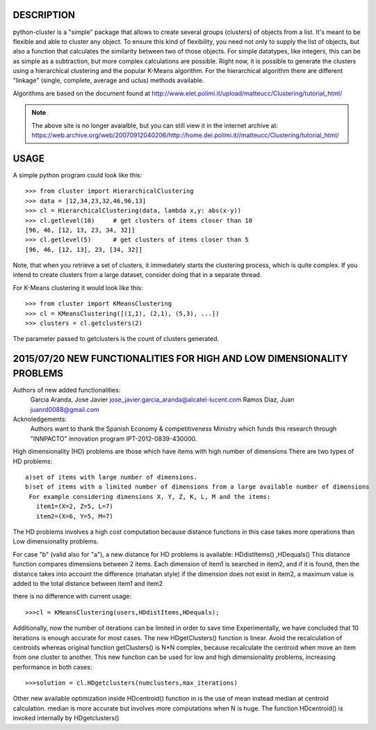 DESCRIPTION
===========

.. image:: https://readthedocs.org/projects/python-cluster/badge/?version=latest
    :target: http://python-cluster.readthedocs.org
    :alt: Documentation Status

python-cluster is a "simple" package that allows to create several groups
(clusters) of objects from a list. It's meant to be flexible and able to
cluster any object. To ensure this kind of flexibility, you need not only to
supply the list of objects, but also a function that calculates the similarity
between two of those objects. For simple datatypes, like integers, this can be
as simple as a subtraction, but more complex calculations are possible. Right
now, it is possible to generate the clusters using a hierarchical clustering
and the popular K-Means algorithm. For the hierarchical algorithm there are
different "linkage" (single, complete, average and uclus) methods available.

Algorithms are based on the document found at
http://www.elet.polimi.it/upload/matteucc/Clustering/tutorial_html/

.. note::
    The above site is no longer avaialble, but you can still view it in the
    internet archive at:
    https://web.archive.org/web/20070912040206/http://home.dei.polimi.it//matteucc/Clustering/tutorial_html/


USAGE
=====

A simple python program could look like this::

   >>> from cluster import HierarchicalClustering
   >>> data = [12,34,23,32,46,96,13]
   >>> cl = HierarchicalClustering(data, lambda x,y: abs(x-y))
   >>> cl.getlevel(10)     # get clusters of items closer than 10
   [96, 46, [12, 13, 23, 34, 32]]
   >>> cl.getlevel(5)      # get clusters of items closer than 5
   [96, 46, [12, 13], 23, [34, 32]]

Note, that when you retrieve a set of clusters, it immediately starts the
clustering process, which is quite complex. If you intend to create clusters
from a large dataset, consider doing that in a separate thread.

For K-Means clustering it would look like this::

    >>> from cluster import KMeansClustering
    >>> cl = KMeansClustering([(1,1), (2,1), (5,3), ...])
    >>> clusters = cl.getclusters(2)

The parameter passed to getclusters is the count of clusters generated.


.. image:: https://readthedocs.org/projects/python-cluster/badge/?version=latest
    :target: http://python-cluster.readthedocs.org
    :alt: Documentation Status



2015/07/20 NEW FUNCTIONALITIES FOR HIGH AND LOW DIMENSIONALITY PROBLEMS
=======================================================================
Authors of new added functionalities:
  Garcia Aranda, Jose Javier	jose_javier.garcia_aranda@alcatel-lucent.com
  Ramos Diaz, Juan		juanrd0088@gmail.com

Acknoledgements:
  Authors want to thank the Spanish Economy & competitiveness Ministry which funds this research 
  through "INNPACTO" innovation program IPT-2012-0839-430000.


High dimensionality (HD) problems are those which have items with high number of dimensions
There are two types of HD problems::
 a)set of items with large number of dimensions.
 b)set of items with a limited number of dimensions from a large available number of dimensions
  For example considering dimensions X, Y, Z, K, L, M and the items:
    item1=(X=2, Z=5, L=7)
    item2=(X=6, Y=5, M=7)

The HD problems involves a high cost computation because distance functions in this case takes more
operations than Low dimensionality problems.

For case "b" (valid also for "a"), a new distance for HD problems is available:  HDdistItems() ,HDequals()
This distance function compares dimensions between 2 items.
Each dimension of item1 is searched in item2, and if it is found, then the distance takes into account the difference (mahatan style)
if the dimension does not exist in item2, a maximum value is added to the total distance between item1 and item2

there is no difference with current usage::
 
 >>>cl = KMeansClustering(users,HDdistItems,HDequals);


Additionally, now the number of iterations can be limited in order to save time
Experimentally, we have concluded that 10 iterations is  enough accurate for most cases.
The new HDgetClusters() function is linear. Avoid the recalculation of centroids
whereas original function getClusters() is N*N complex, because recalculate the
centroid when move an item from one cluster to another. 
This new function can be used for low and high dimensionality problems, increasing 
performance in both cases::

 >>>solution = cl.HDgetclusters(numclusters,max_iterations)

Other new available optimization inside HDcentroid() function in is the use of mean instead median at centroid calculation.
median is more accurate but involves more computations when N is huge. 
The function HDcentroid() is invoked internally by HDgetclusters()

